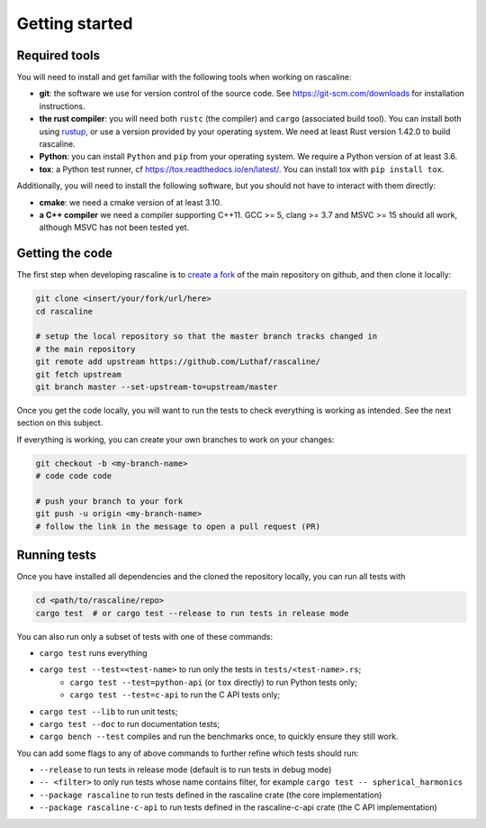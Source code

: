Getting started
===============

Required tools
--------------

You will need to install and get familiar with the following tools when working
on rascaline:

- **git**: the software we use for version control of the source code. See
  https://git-scm.com/downloads for installation instructions.
- **the rust compiler**: you will need both ``rustc`` (the compiler) and
  ``cargo`` (associated build tool). You can install both using `rustup`_, or
  use a version provided by your operating system. We need at least Rust version
  1.42.0 to build rascaline.
- **Python**: you can install ``Python`` and ``pip`` from your operating system.
  We require a Python version of at least 3.6.
- **tox**: a Python test runner, cf https://tox.readthedocs.io/en/latest/. You
  can install tox with ``pip install tox``.

Additionally, you will need to install the following software, but you should
not have to interact with them directly:

- **cmake**: we need a cmake version of at least 3.10.
- **a C++ compiler** we need a compiler supporting C++11. GCC >= 5, clang >= 3.7
  and MSVC >= 15 should all work, although MSVC has not been tested yet.

.. _rustup: https://rustup.rs/

Getting the code
----------------

The first step when developing rascaline is to `create a fork`_ of the main
repository on github, and then clone it locally:

.. code-block:: bash

    git clone <insert/your/fork/url/here>
    cd rascaline

    # setup the local repository so that the master branch tracks changed in
    # the main repository
    git remote add upstream https://github.com/Luthaf/rascaline/
    git fetch upstream
    git branch master --set-upstream-to=upstream/master

Once you get the code locally, you will want to run the tests to check
everything is working as intended. See the next section on this subject.

If everything is working, you can create your own branches to work on your
changes:

.. code-block:: bash

    git checkout -b <my-branch-name>
    # code code code

    # push your branch to your fork
    git push -u origin <my-branch-name>
    # follow the link in the message to open a pull request (PR)

.. _create a fork: https://docs.github.com/en/github/getting-started-with-github/fork-a-repo

Running tests
-------------

Once you have installed all dependencies and the cloned the repository locally,
you can run all tests with

.. code-block:: bash

    cd <path/to/rascaline/repo>
    cargo test  # or cargo test --release to run tests in release mode

You can also run only a subset of tests with one of these commands:

- ``cargo test`` runs everything
- ``cargo test --test=<test-name>`` to run only the tests in ``tests/<test-name>.rs``;
    - ``cargo test --test=python-api`` (or ``tox`` directly) to run Python tests only;
    - ``cargo test --test=c-api`` to run the C API tests only;
- ``cargo test --lib`` to run unit tests;
- ``cargo test --doc`` to run documentation tests;
- ``cargo bench --test`` compiles and run the benchmarks once, to quickly ensure
  they still work.

You can add some flags to any of above commands to further refine which tests
should run:

- ``--release`` to run tests in release mode (default is to run tests in debug mode)
- ``-- <filter>`` to only run tests whose name contains filter, for example ``cargo test -- spherical_harmonics``
- ``--package rascaline`` to run tests defined in the rascaline crate (the core implementation)
- ``--package rascaline-c-api`` to run tests defined in the rascaline-c-api
  crate (the C API implementation)
